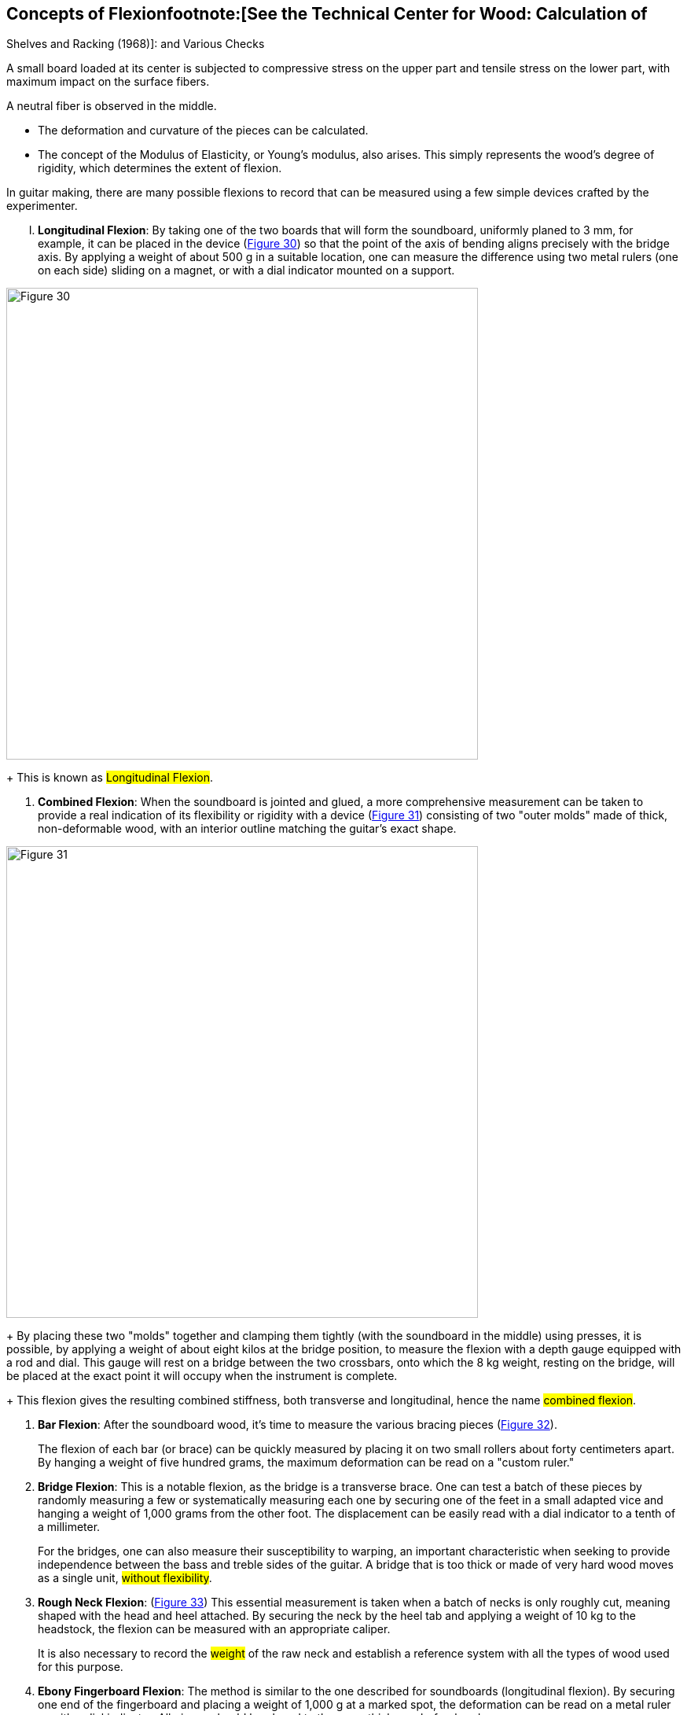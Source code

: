 == Concepts of Flexionfootnote:[See the Technical Center for Wood: Calculation of
Shelves and Racking (1968)]: and Various Checks

A small board loaded at its center is subjected to compressive stress on the
upper part and tensile stress on the lower part, with maximum impact on the
surface fibers.

A neutral fiber is observed in the middle.

- The deformation and curvature of the pieces can be calculated.
- The concept of the Modulus of Elasticity, or Young's modulus, also arises.
  This simply represents the wood's degree of rigidity, which determines
  the extent of flexion.

In guitar making, there are many possible flexions to record that can be
measured using a few simple devices crafted by the experimenter.

[upperroman]
. *Longitudinal Flexion*: By taking one of the two boards that will form
  the soundboard, uniformly planed to 3 mm, for example, it can be placed in
  the device (<<fig-30,Figure 30>>) so that the point of the axis of bending
  aligns precisely with the bridge axis. By applying a weight of about 500 g
  in a suitable location, one can measure the difference using two metal
  rulers (one on each side) sliding on a magnet, or with a dial indicator
  mounted on a support.

[.text-center]
[[fig-30]]
image::fig-30.jpg[Figure 30, 600, scaledwidth="100%"]

+
This is known as #Longitudinal Flexion#.

. *Combined Flexion*: When the soundboard is jointed and glued, a more
  comprehensive measurement can be taken to provide a real indication of its
  flexibility or rigidity with a device (<<fig-31,Figure 31>>) consisting of
  two "outer molds" made of thick, non-deformable wood, with an interior
  outline matching the guitar’s exact shape.

[.text-center]
[[fig-31]]
image::fig-31.jpg[Figure 31, 600, scaledwidth="100%"]

+
By placing these two "molds" together and clamping them tightly (with the
  soundboard in the middle) using presses, it is possible, by applying a
  weight of about eight kilos at the bridge position, to measure the flexion
  with a depth gauge equipped with a rod and dial. This gauge will rest on a
  bridge between the two crossbars, onto which the 8 kg weight, resting on
  the bridge, will be placed at the exact point it will occupy when the
  instrument is complete.

+
This flexion gives the resulting combined stiffness, both transverse and
  longitudinal, hence the name #combined flexion#.

. *Bar Flexion*: After the soundboard wood, it's time to measure the various
  bracing pieces (<<fig-32,Figure 32>>).

+
The flexion of each bar (or brace) can be quickly measured by placing it on
  two small rollers about forty centimeters apart. By hanging a weight of
  five hundred grams, the maximum deformation can be read on a "custom ruler."

. *Bridge Flexion*: This is a notable flexion, as the bridge is a transverse
  brace. One can test a batch of these pieces by randomly measuring a few or
  systematically measuring each one by securing one of the feet in a small
  adapted vice and hanging a weight of 1,000 grams from the other foot. The
  displacement can be easily read with a dial indicator to a tenth of a
  millimeter.

+
For the bridges, one can also measure their susceptibility to warping, an
  important characteristic when seeking to provide independence between the
  bass and treble sides of the guitar. A bridge that is too thick or made of
  very hard wood moves as a single unit, #without flexibility#.

. *Rough Neck Flexion*: (<<fig-33,Figure 33>>) This essential measurement is
  taken when a batch of necks is only roughly cut, meaning shaped with the
  head and heel attached. By securing the neck by the heel tab and applying
  a weight of 10 kg to the headstock, the flexion can be measured with an
  appropriate caliper.

+
It is also necessary to record the #weight# of the raw neck and establish a
  reference system with all the types of wood used for this purpose.

. *Ebony Fingerboard Flexion*: The method is similar to the one described
  for soundboards (longitudinal flexion). By securing one end of the
  fingerboard and placing a weight of 1,000 g at a marked spot, the
  deformation can be read on a metal ruler or with a dial indicator. All
  pieces should be planed to the same thickness beforehand.

. *Dimensional Stability*: In humid tropical climates or coastal areas,
  certain guitars seem to "soften" in performance. Some soundboard woods may
  be particularly hygroscopic. It is well known that certain dense and
  resinous spruce woods resist the impregnation of preservation products by
  soaking, and their saturation point is well below the 28 percent average
  moisture content for this wood.

+
To gain an accurate understanding, samples should be measured before and
  after being alternately immersed in water for ten minutes, or until fully
  saturated if necessary. The experimenter may observe variations ranging
  from minimal to triple, and will prefer wood that is less susceptible
  when constructing for Japan or Brazil.

+
The system is simple: a sliding stop (like a stadiometer) is applied to the
  sample. A magnet-backed dial indicator is placed behind this stop.

. *Neck Flexion* with strings slackened and strings tightened (<<fig-34,Figure 34>>).
  Once the instrument is complete and before varnishing, the neck's behavior
  on the soundbox can be checked by placing the guitar in a device where it
  rests on three points located at the headstock’s end and on either side of
  the widest part of the body (the headstock point should be movable to
  avoid skewing the measurement). It is then easy to place a 10 kg weight
  between the 12th and 19th frets and measure the displacement with a
  caliper between the 11th and 12th frets.

[.text-center]
[[fig-34]]
image::fig-34.jpg[Figure 34, 600, scaledwidth="100%"]

+
Once the guitar is fully finished, the process can be repeated with the
  strings tightened, revealing that some instruments flex more when the
  strings are tightened, raising questions as to why.

. *Soundboard Flexion* with slackened and tightened strings. Without moving
  the guitar, the previous measurement can be followed by testing the
  flexibility of the soundboard once the guitar is finished. The 8 kg weight
  inserted between the bridge crossbars will press on the bridge, which is
  temporarily placed before varnishing.

+
The process is repeated with the glued bridge, then with the strings
  tightened. The luthier can observe greater movement of the soundboard on
  some instruments when the strings are tightened. Generally, the guitar's
  playability improves if the soundboard flexion exceeds 2 millimeters and
  if the neck flexion reaches the same measurement in the previous flexion
  (number IX in this section).

+
A skilled luthier will gain much insight from these various measurements,
  weighing the raw cut soundboards, then the completed soundboards, necks,
  backs, fingerboards, and sides to achieve an instrument with a weight that
  aligns with their expectations and predictions.

+
Heavier instruments produce less string attack and finger noise, though
  there is a limit beyond which the sensitivity, spontaneity, and #sound
  flexibility# are compromised (the margin is narrow).

+
At the end of the twentieth century, it seems worthwhile to spend two to
  three hours on measurements and checks (followed by recording and
  archiving) out of the hundred hours of work required to make a quality
  guitar.

+
For the Art luthier, this precise approach and understanding of mechanical
  elements will lead to greater flexibility and variety in their
  construction, providing an advantage over "industrial guitar makers" who
  are hindered by changes and adjustments.

+
It is not unreasonable to think that the great masters of the past had
  already developed personal reference systems that allowed them, secretly,
  to achieve more with a surer foundation. (We personally hope that these
  control methods constitute the most interesting technical contribution we
  can offer in this essay).

+
A final note in bold letters:

+
**It is impossible to make two identical instruments without using the same wood.**

